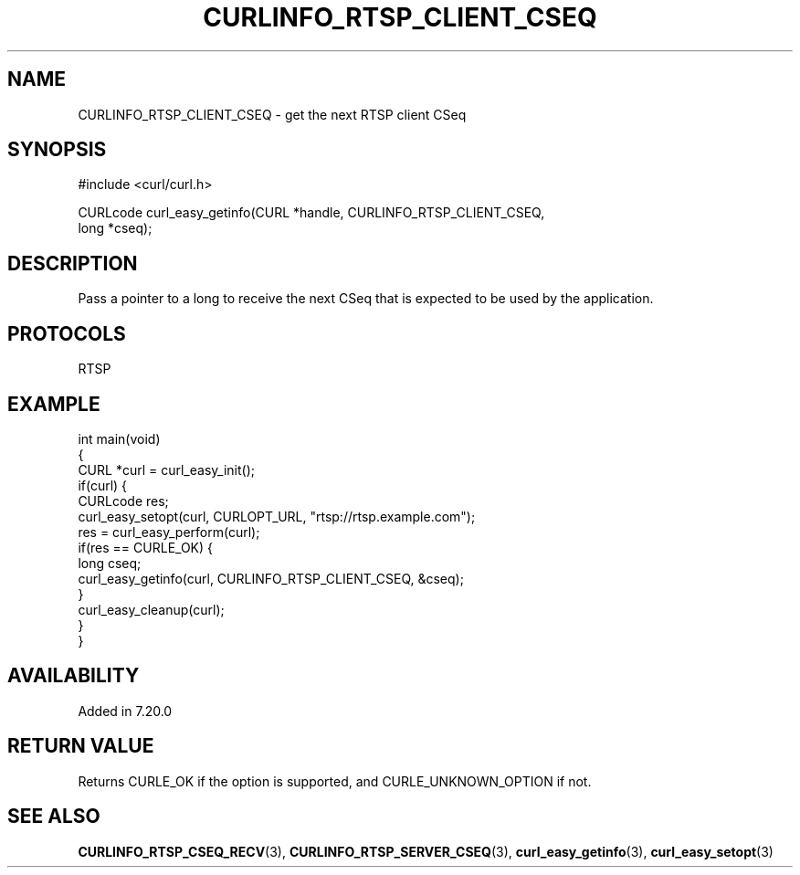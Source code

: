 .\" generated by cd2nroff 0.1 from CURLINFO_RTSP_CLIENT_CSEQ.md
.TH CURLINFO_RTSP_CLIENT_CSEQ 3 "March 27 2024" libcurl
.SH NAME
CURLINFO_RTSP_CLIENT_CSEQ \- get the next RTSP client CSeq
.SH SYNOPSIS
.nf
#include <curl/curl.h>

CURLcode curl_easy_getinfo(CURL *handle, CURLINFO_RTSP_CLIENT_CSEQ,
                           long *cseq);
.fi
.SH DESCRIPTION
Pass a pointer to a long to receive the next CSeq that is expected to be used
by the application.
.SH PROTOCOLS
RTSP
.SH EXAMPLE
.nf
int main(void)
{
  CURL *curl = curl_easy_init();
  if(curl) {
    CURLcode res;
    curl_easy_setopt(curl, CURLOPT_URL, "rtsp://rtsp.example.com");
    res = curl_easy_perform(curl);
    if(res == CURLE_OK) {
      long cseq;
      curl_easy_getinfo(curl, CURLINFO_RTSP_CLIENT_CSEQ, &cseq);
    }
    curl_easy_cleanup(curl);
  }
}
.fi
.SH AVAILABILITY
Added in 7.20.0
.SH RETURN VALUE
Returns CURLE_OK if the option is supported, and CURLE_UNKNOWN_OPTION if not.
.SH SEE ALSO
.BR CURLINFO_RTSP_CSEQ_RECV (3),
.BR CURLINFO_RTSP_SERVER_CSEQ (3),
.BR curl_easy_getinfo (3),
.BR curl_easy_setopt (3)
